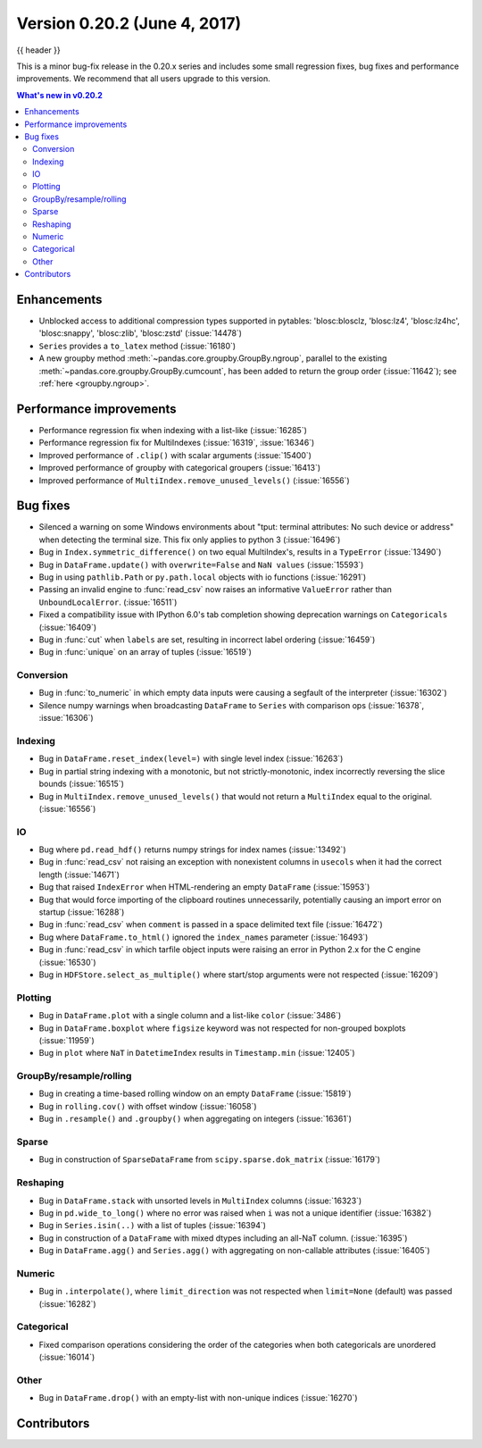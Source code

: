 .. _whatsnew_0202:

Version 0.20.2 (June 4, 2017)
-----------------------------

{{ header }}

.. ipython:: python
   :suppress:

   from pandas import *  # noqa F401, F403


This is a minor bug-fix release in the 0.20.x series and includes some small regression fixes,
bug fixes and performance improvements.
We recommend that all users upgrade to this version.

.. contents:: What's new in v0.20.2
    :local:
    :backlinks: none


.. _whatsnew_0202.enhancements:

Enhancements
~~~~~~~~~~~~

- Unblocked access to additional compression types supported in pytables: 'blosc:blosclz, 'blosc:lz4', 'blosc:lz4hc', 'blosc:snappy', 'blosc:zlib', 'blosc:zstd' (:issue:`14478`)
- ``Series`` provides a ``to_latex`` method (:issue:`16180`)

- A new groupby method :meth:`~pandas.core.groupby.GroupBy.ngroup`,
  parallel to the existing :meth:`~pandas.core.groupby.GroupBy.cumcount`,
  has been added to return the group order (:issue:`11642`); see
  :ref:`here <groupby.ngroup>`.

.. _whatsnew_0202.performance:

Performance improvements
~~~~~~~~~~~~~~~~~~~~~~~~

- Performance regression fix when indexing with a list-like (:issue:`16285`)
- Performance regression fix for MultiIndexes (:issue:`16319`, :issue:`16346`)
- Improved performance of ``.clip()`` with scalar arguments (:issue:`15400`)
- Improved performance of groupby with categorical groupers (:issue:`16413`)
- Improved performance of ``MultiIndex.remove_unused_levels()`` (:issue:`16556`)

.. _whatsnew_0202.bug_fixes:

Bug fixes
~~~~~~~~~

- Silenced a warning on some Windows environments about "tput: terminal attributes: No such device or address" when
  detecting the terminal size. This fix only applies to python 3 (:issue:`16496`)
- Bug in ``Index.symmetric_difference()`` on two equal MultiIndex's, results in a ``TypeError`` (:issue:`13490`)
- Bug in ``DataFrame.update()`` with ``overwrite=False`` and ``NaN values`` (:issue:`15593`)
- Bug in using ``pathlib.Path`` or ``py.path.local`` objects with io functions (:issue:`16291`)
- Passing an invalid engine to :func:`read_csv` now raises an informative
  ``ValueError`` rather than ``UnboundLocalError``. (:issue:`16511`)
- Fixed a compatibility issue with IPython 6.0's tab completion showing deprecation warnings on ``Categoricals`` (:issue:`16409`)
- Bug in :func:`cut` when ``labels`` are set, resulting in incorrect label ordering (:issue:`16459`)
- Bug in :func:`unique` on an array of tuples (:issue:`16519`)

Conversion
^^^^^^^^^^

- Bug in :func:`to_numeric` in which empty data inputs were causing a segfault of the interpreter (:issue:`16302`)
- Silence numpy warnings when broadcasting ``DataFrame`` to ``Series`` with comparison ops (:issue:`16378`, :issue:`16306`)


Indexing
^^^^^^^^

- Bug in ``DataFrame.reset_index(level=)`` with single level index (:issue:`16263`)
- Bug in partial string indexing with a monotonic, but not strictly-monotonic, index incorrectly reversing the slice bounds (:issue:`16515`)
- Bug in ``MultiIndex.remove_unused_levels()`` that would not return a ``MultiIndex`` equal to the original. (:issue:`16556`)

IO
^^

- Bug where ``pd.read_hdf()`` returns numpy strings for index names (:issue:`13492`)
- Bug in :func:`read_csv` not raising an exception with nonexistent columns in ``usecols`` when it had the correct length (:issue:`14671`)
- Bug that raised ``IndexError`` when HTML-rendering an empty ``DataFrame`` (:issue:`15953`)
- Bug that would force importing of the clipboard routines unnecessarily, potentially causing an import error on startup (:issue:`16288`)
- Bug in :func:`read_csv` when ``comment`` is passed in a space delimited text file (:issue:`16472`)
- Bug where ``DataFrame.to_html()`` ignored the ``index_names`` parameter (:issue:`16493`)
- Bug in :func:`read_csv` in which tarfile object inputs were raising an error in Python 2.x for the C engine (:issue:`16530`)

- Bug in ``HDFStore.select_as_multiple()`` where start/stop arguments were not respected (:issue:`16209`)

Plotting
^^^^^^^^

- Bug in ``DataFrame.plot`` with a single column and a list-like ``color`` (:issue:`3486`)
- Bug in ``DataFrame.boxplot`` where ``figsize`` keyword was not respected for non-grouped boxplots (:issue:`11959`)
- Bug in ``plot`` where ``NaT`` in ``DatetimeIndex`` results in ``Timestamp.min`` (:issue:`12405`)




GroupBy/resample/rolling
^^^^^^^^^^^^^^^^^^^^^^^^

- Bug in creating a time-based rolling window on an empty ``DataFrame`` (:issue:`15819`)
- Bug in ``rolling.cov()`` with offset window (:issue:`16058`)
- Bug in ``.resample()`` and ``.groupby()`` when aggregating on integers (:issue:`16361`)


Sparse
^^^^^^

- Bug in construction of ``SparseDataFrame`` from ``scipy.sparse.dok_matrix`` (:issue:`16179`)

Reshaping
^^^^^^^^^

- Bug in ``DataFrame.stack`` with unsorted levels in ``MultiIndex`` columns (:issue:`16323`)
- Bug in ``pd.wide_to_long()`` where no error was raised when ``i`` was not a unique identifier (:issue:`16382`)
- Bug in ``Series.isin(..)`` with a list of tuples (:issue:`16394`)
- Bug in construction of a ``DataFrame`` with mixed dtypes including an all-NaT column. (:issue:`16395`)
- Bug in ``DataFrame.agg()`` and ``Series.agg()`` with aggregating on non-callable attributes (:issue:`16405`)


Numeric
^^^^^^^
- Bug in ``.interpolate()``, where ``limit_direction`` was not respected when ``limit=None`` (default) was passed (:issue:`16282`)

Categorical
^^^^^^^^^^^

- Fixed comparison operations considering the order of the categories when both categoricals are unordered (:issue:`16014`)

Other
^^^^^

- Bug in ``DataFrame.drop()`` with an empty-list with non-unique indices (:issue:`16270`)


.. _whatsnew_0.20.2.contributors:

Contributors
~~~~~~~~~~~~

.. contributors:: v0.20.0..v0.20.2
